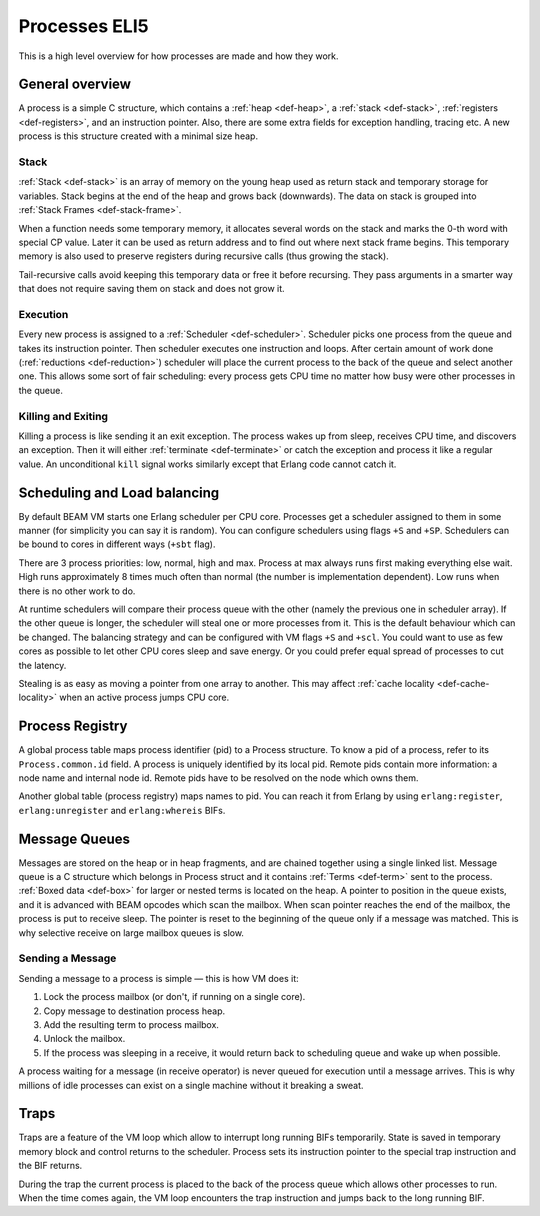 Processes ELI5
===============

This is a high level overview for how processes are made and how they work.

General overview
----------------

A process is a simple C structure, which contains
a :ref:`heap <def-heap>`,
a :ref:`stack <def-stack>`,
:ref:`registers <def-registers>`,
and an instruction pointer. Also, there are some extra fields for exception
handling, tracing etc. A new process is this structure created with a minimal
size heap.

Stack
`````

.. image:: _static/img/eli5-process-stack.png
    :width: 300
    :align: right

:ref:`Stack <def-stack>` is an array of memory on the young heap used as return
stack and temporary storage for variables. Stack begins at the end of the heap
and grows back (downwards).
The data on stack is grouped into :ref:`Stack Frames <def-stack-frame>`.

When a function needs some temporary memory, it allocates several words on the
stack and marks the 0-th word with special CP value. Later it can be used
as return address and to find out where next stack frame begins. This temporary
memory is also used to preserve registers during recursive calls (thus growing
the stack).

Tail-recursive calls avoid keeping this temporary data or free it before
recursing. They pass arguments in a smarter way that does not require saving
them on stack and does not grow it.

Execution
`````````

Every new process is assigned to a :ref:`Scheduler <def-scheduler>`.
Scheduler picks one process from the queue and takes its instruction pointer.
Then scheduler executes one instruction and loops. After certain amount of work
done (:ref:`reductions <def-reduction>`) scheduler will place the current
process to the back of the queue and select another one. This allows some sort
of fair scheduling: every process gets CPU time no matter how busy were other
processes in the queue.

Killing and Exiting
```````````````````

Killing a process is like sending it an exit exception. The process wakes up
from sleep, receives CPU time, and discovers an exception. Then it will either
:ref:`terminate <def-terminate>` or catch the exception and process it like
a regular value. An unconditional ``kill`` signal works similarly except that
Erlang code cannot catch it.

Scheduling and Load balancing
-----------------------------

.. image:: _static/img/eli5-process-sched.png
    :width: 300
    :align: right

By default BEAM VM starts one Erlang scheduler per CPU core. Processes get a
scheduler assigned to them in some manner (for simplicity you can say it is
random). You can configure schedulers using flags ``+S`` and ``+SP``. Schedulers
can be bound to cores in different ways (``+sbt`` flag).

There are 3 process priorities: low, normal, high and max.
Process at max always runs first making everything else wait.
High runs approximately 8 times much often than normal (the number
is implementation dependent).
Low runs when there is no other work to do.

At runtime schedulers will compare their process queue with the other (namely
the previous one in scheduler array). If the other queue is longer, the
scheduler will steal one or more processes from it. This is the default
behaviour which can be changed. The balancing strategy and can be configured
with VM flags ``+S`` and ``+scl``. You could want to use as few cores as
possible to let other CPU cores sleep and save energy. Or you could prefer
equal spread of processes to cut the latency.

Stealing is as easy as moving a pointer from one array to another. This may
affect :ref:`cache locality <def-cache-locality>` when an active process
jumps CPU core.

Process Registry
----------------

A global process table maps process identifier (pid) to a Process structure.
To know a pid of a process, refer to its ``Process.common.id`` field. A process
is uniquely identified by its local pid. Remote pids contain more information:
a node name and internal node id. Remote pids have to be resolved on the node
which owns them.

Another global table (process registry) maps names to pid. You can reach it
from Erlang by using ``erlang:register``, ``erlang:unregister`` and
``erlang:whereis`` BIFs.

Message Queues
--------------

.. image:: _static/img/eli5-process-mqueue.png
    :width: 300
    :align: right

Messages are stored on the heap or in heap fragments, and are chained together
using a single linked list. Message queue is a C structure which belongs in
Process struct and it contains :ref:`Terms <def-term>` sent to the process.
:ref:`Boxed data <def-box>` for larger or nested terms is located on the heap.
A pointer to position in the queue exists, and it is advanced with BEAM
opcodes which scan the mailbox.
When scan pointer reaches the end of the mailbox, the process is put to
receive sleep.
The pointer is reset to the beginning of the queue only if a message was matched.
This is why selective receive on large mailbox queues is slow.

Sending a Message
`````````````````

Sending a message to a process is simple — this is how VM does it:

1.  Lock the process mailbox (or don't, if running on a single core).
2.  Copy message to destination process heap.
3.  Add the resulting term to process mailbox.
4.  Unlock the mailbox.
5.  If the process was sleeping in a receive, it would return back to
    scheduling queue and wake up when possible.

A process waiting for a message (in receive operator) is never queued for
execution until a message arrives. This is why millions of idle processes can
exist on a single machine without it breaking a sweat.

Traps
-----

Traps are a feature of the VM loop which allow to interrupt long running BIFs
temporarily. State is saved in temporary memory block and control returns to
the scheduler. Process sets its instruction pointer to the special trap
instruction and the BIF returns.

During the trap the current process is placed to the back of the process queue
which allows other processes to run. When the time comes again, the VM loop
encounters the trap instruction and jumps back to the long running BIF.
